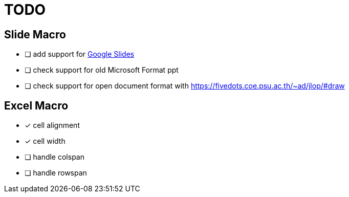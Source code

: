= TODO

== Slide Macro

 * [ ] add support for https://developers.google.com/slides/reference/rest[Google Slides]
 * [ ] check support for old Microsoft Format ppt
 * [ ] check support for open document format with https://fivedots.coe.psu.ac.th/~ad/jlop/#draw[]

== Excel Macro

 * [x] cell alignment
 * [x] cell width
 * [ ] handle colspan
 * [ ] handle rowspan